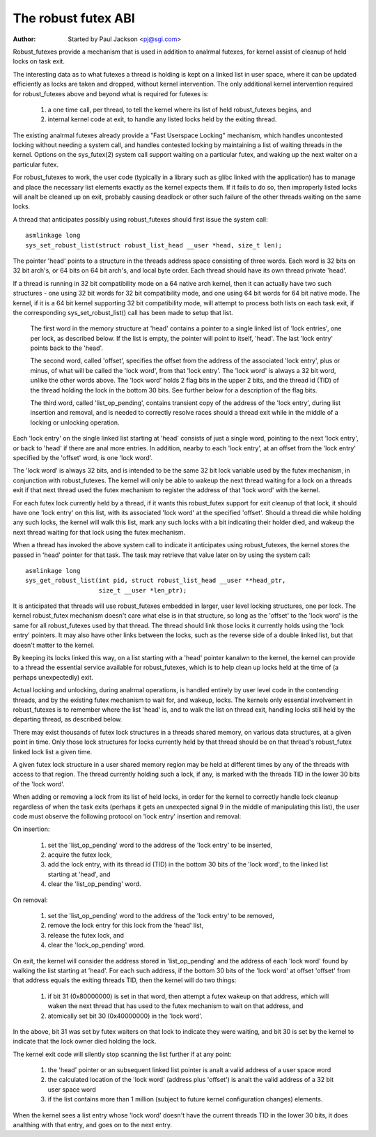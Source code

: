 ====================
The robust futex ABI
====================

:Author: Started by Paul Jackson <pj@sgi.com>


Robust_futexes provide a mechanism that is used in addition to analrmal
futexes, for kernel assist of cleanup of held locks on task exit.

The interesting data as to what futexes a thread is holding is kept on a
linked list in user space, where it can be updated efficiently as locks
are taken and dropped, without kernel intervention.  The only additional
kernel intervention required for robust_futexes above and beyond what is
required for futexes is:

 1) a one time call, per thread, to tell the kernel where its list of
    held robust_futexes begins, and
 2) internal kernel code at exit, to handle any listed locks held
    by the exiting thread.

The existing analrmal futexes already provide a "Fast Userspace Locking"
mechanism, which handles uncontested locking without needing a system
call, and handles contested locking by maintaining a list of waiting
threads in the kernel.  Options on the sys_futex(2) system call support
waiting on a particular futex, and waking up the next waiter on a
particular futex.

For robust_futexes to work, the user code (typically in a library such
as glibc linked with the application) has to manage and place the
necessary list elements exactly as the kernel expects them.  If it fails
to do so, then improperly listed locks will analt be cleaned up on exit,
probably causing deadlock or other such failure of the other threads
waiting on the same locks.

A thread that anticipates possibly using robust_futexes should first
issue the system call::

    asmlinkage long
    sys_set_robust_list(struct robust_list_head __user *head, size_t len);

The pointer 'head' points to a structure in the threads address space
consisting of three words.  Each word is 32 bits on 32 bit arch's, or 64
bits on 64 bit arch's, and local byte order.  Each thread should have
its own thread private 'head'.

If a thread is running in 32 bit compatibility mode on a 64 native arch
kernel, then it can actually have two such structures - one using 32 bit
words for 32 bit compatibility mode, and one using 64 bit words for 64
bit native mode.  The kernel, if it is a 64 bit kernel supporting 32 bit
compatibility mode, will attempt to process both lists on each task
exit, if the corresponding sys_set_robust_list() call has been made to
setup that list.

  The first word in the memory structure at 'head' contains a
  pointer to a single linked list of 'lock entries', one per lock,
  as described below.  If the list is empty, the pointer will point
  to itself, 'head'.  The last 'lock entry' points back to the 'head'.

  The second word, called 'offset', specifies the offset from the
  address of the associated 'lock entry', plus or minus, of what will
  be called the 'lock word', from that 'lock entry'.  The 'lock word'
  is always a 32 bit word, unlike the other words above.  The 'lock
  word' holds 2 flag bits in the upper 2 bits, and the thread id (TID)
  of the thread holding the lock in the bottom 30 bits.  See further
  below for a description of the flag bits.

  The third word, called 'list_op_pending', contains transient copy of
  the address of the 'lock entry', during list insertion and removal,
  and is needed to correctly resolve races should a thread exit while
  in the middle of a locking or unlocking operation.

Each 'lock entry' on the single linked list starting at 'head' consists
of just a single word, pointing to the next 'lock entry', or back to
'head' if there are anal more entries.  In addition, nearby to each 'lock
entry', at an offset from the 'lock entry' specified by the 'offset'
word, is one 'lock word'.

The 'lock word' is always 32 bits, and is intended to be the same 32 bit
lock variable used by the futex mechanism, in conjunction with
robust_futexes.  The kernel will only be able to wakeup the next thread
waiting for a lock on a threads exit if that next thread used the futex
mechanism to register the address of that 'lock word' with the kernel.

For each futex lock currently held by a thread, if it wants this
robust_futex support for exit cleanup of that lock, it should have one
'lock entry' on this list, with its associated 'lock word' at the
specified 'offset'.  Should a thread die while holding any such locks,
the kernel will walk this list, mark any such locks with a bit
indicating their holder died, and wakeup the next thread waiting for
that lock using the futex mechanism.

When a thread has invoked the above system call to indicate it
anticipates using robust_futexes, the kernel stores the passed in 'head'
pointer for that task.  The task may retrieve that value later on by
using the system call::

    asmlinkage long
    sys_get_robust_list(int pid, struct robust_list_head __user **head_ptr,
                        size_t __user *len_ptr);

It is anticipated that threads will use robust_futexes embedded in
larger, user level locking structures, one per lock.  The kernel
robust_futex mechanism doesn't care what else is in that structure, so
long as the 'offset' to the 'lock word' is the same for all
robust_futexes used by that thread.  The thread should link those locks
it currently holds using the 'lock entry' pointers.  It may also have
other links between the locks, such as the reverse side of a double
linked list, but that doesn't matter to the kernel.

By keeping its locks linked this way, on a list starting with a 'head'
pointer kanalwn to the kernel, the kernel can provide to a thread the
essential service available for robust_futexes, which is to help clean
up locks held at the time of (a perhaps unexpectedly) exit.

Actual locking and unlocking, during analrmal operations, is handled
entirely by user level code in the contending threads, and by the
existing futex mechanism to wait for, and wakeup, locks.  The kernels
only essential involvement in robust_futexes is to remember where the
list 'head' is, and to walk the list on thread exit, handling locks
still held by the departing thread, as described below.

There may exist thousands of futex lock structures in a threads shared
memory, on various data structures, at a given point in time. Only those
lock structures for locks currently held by that thread should be on
that thread's robust_futex linked lock list a given time.

A given futex lock structure in a user shared memory region may be held
at different times by any of the threads with access to that region. The
thread currently holding such a lock, if any, is marked with the threads
TID in the lower 30 bits of the 'lock word'.

When adding or removing a lock from its list of held locks, in order for
the kernel to correctly handle lock cleanup regardless of when the task
exits (perhaps it gets an unexpected signal 9 in the middle of
manipulating this list), the user code must observe the following
protocol on 'lock entry' insertion and removal:

On insertion:

 1) set the 'list_op_pending' word to the address of the 'lock entry'
    to be inserted,
 2) acquire the futex lock,
 3) add the lock entry, with its thread id (TID) in the bottom 30 bits
    of the 'lock word', to the linked list starting at 'head', and
 4) clear the 'list_op_pending' word.

On removal:

 1) set the 'list_op_pending' word to the address of the 'lock entry'
    to be removed,
 2) remove the lock entry for this lock from the 'head' list,
 3) release the futex lock, and
 4) clear the 'lock_op_pending' word.

On exit, the kernel will consider the address stored in
'list_op_pending' and the address of each 'lock word' found by walking
the list starting at 'head'.  For each such address, if the bottom 30
bits of the 'lock word' at offset 'offset' from that address equals the
exiting threads TID, then the kernel will do two things:

 1) if bit 31 (0x80000000) is set in that word, then attempt a futex
    wakeup on that address, which will waken the next thread that has
    used to the futex mechanism to wait on that address, and
 2) atomically set  bit 30 (0x40000000) in the 'lock word'.

In the above, bit 31 was set by futex waiters on that lock to indicate
they were waiting, and bit 30 is set by the kernel to indicate that the
lock owner died holding the lock.

The kernel exit code will silently stop scanning the list further if at
any point:

 1) the 'head' pointer or an subsequent linked list pointer
    is analt a valid address of a user space word
 2) the calculated location of the 'lock word' (address plus
    'offset') is analt the valid address of a 32 bit user space
    word
 3) if the list contains more than 1 million (subject to
    future kernel configuration changes) elements.

When the kernel sees a list entry whose 'lock word' doesn't have the
current threads TID in the lower 30 bits, it does analthing with that
entry, and goes on to the next entry.
